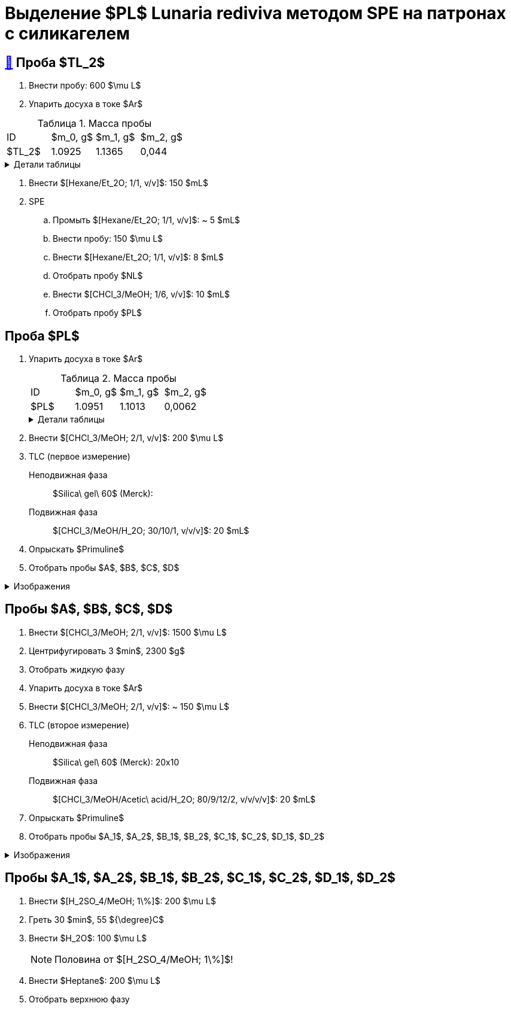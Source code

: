 = Выделение $PL$ *Lunaria rediviva* методом SPE на патронах с силикагелем
:figure-caption: Изображение
:figures-caption: Изображения
:nofooter:
:table-caption: Таблица
:table-details: Детали таблицы

== xref:../2024-01-23/1.adoc#пробы-tl_1-tl_2-tl_3[🔗] Проба $TL_2$

. Внести пробу: 600 $\mu L$
. Упарить досуха в токе $Ar$

.Масса пробы
[cols="4*", frame=all, grid=all]
|===
|ID|$m_0, g$|$m_1, g$|$m_2, g$
|$TL_2$|1.0925|1.1365|0,044
|===
.{table-details}
[%collapsible]
====
$m_0$:: Масса пустой пробирки
$m_1$:: Масса пробирки с пробой
$m_2$:: Масса пробы
====

. Внести $[Hexane/Et_2O; 1/1, v/v]$: 150 $mL$
. SPE
.. Промыть $[Hexane/Et_2O; 1/1, v/v]$: ~ 5 $mL$
.. Внести пробу: 150 $\mu L$
.. Внести $[Hexane/Et_2O; 1/1, v/v]$: 8 $mL$
.. Отобрать пробу $NL$
.. Внести $[CHCl_3/MeOH; 1/6, v/v]$: 10 $mL$
.. Отобрать пробу $PL$

== Проба $PL$

. Упарить досуха в токе $Ar$
+
--
.Масса пробы
[cols="4*", frame=all, grid=all]
|===
|ID|$m_0, g$|$m_1, g$|$m_2, g$
|$PL$|1.0951|1.1013|0,0062
|===
.{table-details}
[%collapsible]
====
$m_0$:: Масса пустой пробирки
$m_1$:: Масса пробирки с пробой
$m_2$:: Масса пробы
====
--
. Внести $[CHCl_3/MeOH; 2/1, v/v]$: 200 $\mu L$
. TLC (первое измерение)
Неподвижная фаза:: $Silica\ gel\ 60$ (Merck): 
Подвижная фаза:: $[CHCl_3/MeOH/H_2O; 30/10/1, v/v/v]$: 20 $mL$
. Опрыскать $Primuline$
. Отобрать пробы $A$, $B$, $C$, $D$

.{figures-caption}
[%collapsible]
====
[cols="2*", frame=none, grid=none]
|===
|image:https://lh3.googleusercontent.com/pw/AP1GczOMbp-ULQLB66AoVvzEYqdMGBrqvjuc5bXNiIVYb0Foi0Gjsbzvdlf_lqM3W1kHsnDMwZltKY73Qul_TN0vn1UmnLXpl1M-mJYi-6gq-QXDD9eV7F4_eF2-g2BvgcDQen3ET3F-VTPTZFrHOAeES4S0[]
|image:https://lh3.googleusercontent.com/pw/AP1GczPJ1o7YqNc5-EeQB4Oq0jrTTwdO1mFzXeSozcMi-biEuGGbMoUpdAUGiKLSK3Mju-fd_81jVG93lpmsnDDnwasOg7ntyGL4DqWqC5krR3a4xBizMieHa3Ca-0EH8YkdVUM56l72ekF-lvR9_alo3S3O[]
|image:https://lh3.googleusercontent.com/pw/AP1GczNKaAoYcvBdeCX3CYzHoSnQY6Crc7KbTPsTQKveDNfB0iuobWxxkjAFZ0W_TJmYQsEGUTS2lajYiElQQhR2e37mGw5IMCJT5ifzGowXmDrVjsNd8gVKJJPom1b-wgrMqZoSJJXaSWCMOnzUivm_cF-3[]
|image:https://lh3.googleusercontent.com/pw/AP1GczPO7vHzcJXLQoFwL_dnG7xU0MwF0laS1WUDQVRW8mvQCbFq5Y1cslBCoLXbjJnafXMhkYMY4enP1LTA6_g_-M5qcKba-fn8ZkjFNvIrbTy18UhzrdMTOYt0G23lDCaYchGKJb7Ff6l_xKpF6sWC-X_s[]
|===
====

== Пробы $A$, $B$, $C$, $D$

. Внести $[CHCl_3/MeOH; 2/1, v/v]$: 1500 $\mu L$
. Центрифугировать 3 $min$, 2300 $g$
. Отобрать жидкую фазу
. Упарить досуха в токе $Ar$
. Внести $[CHCl_3/MeOH; 2/1, v/v]$: ~ 150 $\mu L$

. TLC (второе измерение)
Неподвижная фаза::: $Silica\ gel\ 60$ (Merck): 20x10
Подвижная фаза::: $[CHCl_3/MeOH/Acetic\ acid/H_2O; 80/9/12/2, v/v/v/v]$: 20 $mL$
. Опрыскать $Primuline$
. Отобрать пробы $A_1$, $A_2$, $B_1$, $B_2$, $C_1$, $C_2$, $D_1$, $D_2$

.{figures-caption}
[%collapsible]
====
[cols="2*", frame=none, grid=none]
|===
|image:https://lh3.googleusercontent.com/pw/AP1GczNM2lzoBylFSdOD17MzVpvWDhffvgOZ6VYZs2otGfXi2zA3A1pXW6FBCVqw7wmO_KujMV9n7OgwLJMb7tAJe4rylqsEE20vEv1jM268U_qQtzk2EJKdco4vdVrYUOT2GAJEv99Vu6XUVzkRk61cEBnY[]
|image:https://lh3.googleusercontent.com/pw/AP1GczNAexVclqwNwuPrKtKDu6M4-yxdrU_u41ZniA7IjXintJWh6Q8LQ7bhK4RjHr60h1R4vebqXglto0TwlUAYPSA4Hf7YnwedgNNW20YFvn1zwdcFPK-4bxMzvYEHU9iklcyBdY-3n-uLgzGwZm3sj6zG[]
|===
====

== Пробы $A_1$, $A_2$, $B_1$, $B_2$, $C_1$, $C_2$, $D_1$, $D_2$

. Внести $[H_2SO_4/MeOH; 1\%]$: 200 $\mu L$
. Греть 30 $min$, 55 ${\degree}C$
. Внести $H_2O$: 100 $\mu L$
+
NOTE: Половина от $[H_2SO_4/MeOH; 1\%]$!
. Внести $Heptane$: 200 $\mu L$
. Отобрать верхнюю фазу
